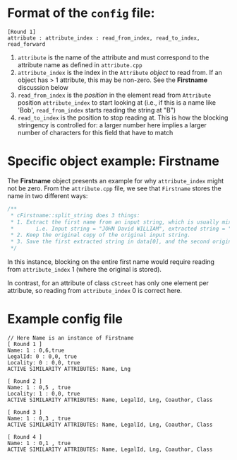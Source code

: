 * Format of the ~config~ file:

#+BEGIN_SRC 
[Round 1]
attribute : attribute_index : read_from_index, read_to_index, read_forward
#+END_SRC

1. ~attribute~ is the name of the attribute and must correspond
   to the attribute name as defined in ~attribute.cpp~
2. ~attribute_index~ is the index in the ~Attribute~ /object/ to read
   from. If an object has > 1 attribute, this may be non-zero. See the
   *Firstname* discussion below
3. ~read_from_index~ is the /position/ in the element read from
   ~Attribute~ position ~attribute_index~ to start looking at (i.e.,
   if this is a name like 'Bob', ~read_from_index~ starts reading the
   string at "B")
4. ~read_to_index~ is the position to stop reading at. This is how the
   blocking stringency is controlled for: a larger number here implies
   a larger number of characters for this field that have to match


* Specific object example: *Firstname*

The *Firstname* object presents an example for why ~attribute_index~
might not be zero. From the ~attribute.cpp~ file, we see that
~Firstname~ stores the name in two different ways:

#+BEGIN_SRC C
/**
 * cFirstname::split_string does 3 things:
 * 1. Extract the first name from an input string, which is usually mixed with first name and middle name.
 *       i.e. Input string = "JOHN David WILLIAM", extracted string = "JOHN"
 * 2. Keep the original copy of the original input string.
 * 3. Save the first extracted string in data[0], and the second original copy in data[1].
 */
#+END_SRC

In this instance, blocking on the entire first name would require
reading from ~attribute_index~ 1 (where the original is stored). 

In contrast, for an attribute of class ~cStreet~ has only one element
per attribute, so reading from ~attribute_index~ 0 is correct here. 

* Example config file
#+BEGIN_SRC 
// Here Name is an instance of Firstname
[ Round 1 ]
Name: 1 : 0,6,true
LegalId: 0 : 0,0, true
Locality: 0 : 0,0, true
ACTIVE SIMILARITY ATTRIBUTES: Name, Lng

[ Round 2 ]
Name: 1 : 0,5 , true
Locality: 1 : 0,0, true
ACTIVE SIMILARITY ATTRIBUTES: Name, LegalId, Lng, Coauthor, Class

[ Round 3 ]
Name: 1 : 0,3 , true
ACTIVE SIMILARITY ATTRIBUTES: Name, LegalId, Lng, Coauthor, Class

[ Round 4 ]
Name: 1 : 0,1 , true
ACTIVE SIMILARITY ATTRIBUTES: Name, LegalId, Lng, Coauthor, Class

#+END_SRC

